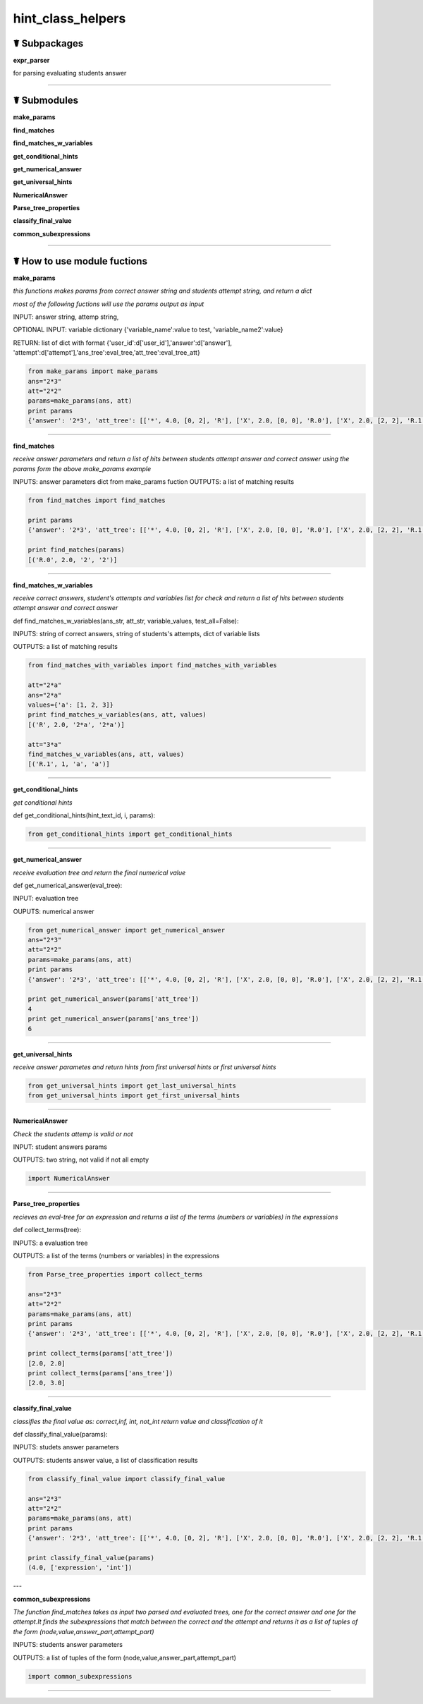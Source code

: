 hint_class_helpers
==================

☤ Subpackages
-------------

**expr_parser**

for parsing evaluating students answer

****

☤ Submodules
------------

**make_params**

**find_matches**

**find_matches_w_variables**

**get_conditional_hints**

**get_numerical_answer**

**get_universal_hints**

**NumericalAnswer**

**Parse_tree_properties**

**classify_final_value**

**common_subexpressions**

****

☤ How to use module fuctions
----------------------------

**make_params**

*this functions makes params from correct answer string and students attempt string, and return a dict*

*most of the following fuctions will use the params output as input*

INPUT: answer string, attemp string,

OPTIONAL INPUT: variable dictionary {'variable_name':value to test, 'variable_name2':value}

RETURN: list of dict with format {'user_id':d['user_id'],'answer':d['answer'], 'attempt':d['attempt'],'ans_tree':eval_tree,'att_tree':eval_tree_att}


.. code:: python

    from make_params import make_params
    ans="2*3"
    att="2*2"
    params=make_params(ans, att)
    print params
    {'answer': '2*3', 'att_tree': [['*', 4.0, [0, 2], 'R'], ['X', 2.0, [0, 0], 'R.0'], ['X', 2.0, [2, 2], 'R.1']], 'ans_tree': [['*', 6.0, [0, 2], 'R'], ['X', 2.0, [0, 0], 'R.0'], ['X', 3.0, [2, 2], 'R.1']], 'attempt': '2*2'}

----

**find_matches**

*receive answer parameters and return a list of hits between students attempt answer and correct answer*
*using the params form the above make_params example*

INPUTS: answer parameters dict from make_params fuction
OUTPUTS: a list of matching results

.. code:: python

    from find_matches import find_matches

    print params
    {'answer': '2*3', 'att_tree': [['*', 4.0, [0, 2], 'R'], ['X', 2.0, [0, 0], 'R.0'], ['X', 2.0, [2, 2], 'R.1']], 'ans_tree': [['*', 6.0, [0, 2], 'R'], ['X', 2.0, [0, 0], 'R.0'], ['X', 3.0, [2, 2], 'R.1']], 'attempt': '2*2'}

    print find_matches(params)
    [('R.0', 2.0, '2', '2')]

----

**find_matches_w_variables**

*receive correct answers, student's attempts and variables list for check and return a list of hits between students attempt answer and correct answer*

def find_matches_w_variables(ans_str, att_str, variable_values, test_all=False):

INPUTS: string of correct answers, string of students's attempts, dict of variable lists

OUTPUTS: a list of matching results

.. code:: python

    from find_matches_with_variables import find_matches_with_variables

    att="2*a"
    ans="2*a"
    values={'a': [1, 2, 3]}
    print find_matches_w_variables(ans, att, values)
    [('R', 2.0, '2*a', '2*a')]

    att="3*a"
    find_matches_w_variables(ans, att, values)
    [('R.1', 1, 'a', 'a')]

----

**get_conditional_hints**

*get conditional hints*

def get_conditional_hints(hint_text_id, i, params):

.. code:: python

    from get_conditional_hints import get_conditional_hints

----

**get_numerical_answer**

*receive evaluation tree and return the final numerical value*

def get_numerical_answer(eval_tree):

INPUT: evaluation tree

OUPUTS: numerical answer

.. code:: python

    from get_numerical_answer import get_numerical_answer
    ans="2*3"
    att="2*2"
    params=make_params(ans, att)
    print params
    {'answer': '2*3', 'att_tree': [['*', 4.0, [0, 2], 'R'], ['X', 2.0, [0, 0], 'R.0'], ['X', 2.0, [2, 2], 'R.1']], 'ans_tree': [['*', 6.0, [0, 2], 'R'], ['X', 2.0, [0, 0], 'R.0'], ['X', 3.0, [2, 2], 'R.1']], 'attempt': '2*2'}

    print get_numerical_answer(params['att_tree'])
    4
    print get_numerical_answer(params['ans_tree'])
    6

----

**get_universal_hints**

*receive answer parametes and return hints from first universal hints or first universal hints*

.. code:: python

    from get_universal_hints import get_last_universal_hints
    from get_universal_hints import get_first_universal_hints

----

**NumericalAnswer**

*Check the students attemp is valid or not*

INPUT: student answers params

OUTPUTS: two string, not valid if not all empty

.. code:: python

    import NumericalAnswer

----

**Parse_tree_properties**

*recieves an eval-tree for an expression and returns a list of the terms (numbers or variables) in the expressions*

def collect_terms(tree):

INPUTS: a evaluation tree

OUTPUTS: a list of the terms (numbers or variables) in the expressions

.. code:: python

    from Parse_tree_properties import collect_terms

    ans="2*3"
    att="2*2"
    params=make_params(ans, att)
    print params
    {'answer': '2*3', 'att_tree': [['*', 4.0, [0, 2], 'R'], ['X', 2.0, [0, 0], 'R.0'], ['X', 2.0, [2, 2], 'R.1']], 'ans_tree': [['*', 6.0, [0, 2], 'R'], ['X', 2.0, [0, 0], 'R.0'], ['X', 3.0, [2, 2], 'R.1']], 'attempt': '2*2'}

    print collect_terms(params['att_tree'])
    [2.0, 2.0]
    print collect_terms(params['ans_tree'])
    [2.0, 3.0]

----

**classify_final_value**

*classifies the final value as: correct,inf, int, not_int return value and classification of it*

def classify_final_value(params):

INPUTS: studets answer parameters

OUTPUTS: students answer value, a list of classification results

.. code:: python

    from classify_final_value import classify_final_value

    ans="2*3"
    att="2*2"
    params=make_params(ans, att)
    print params
    {'answer': '2*3', 'att_tree': [['*', 4.0, [0, 2], 'R'], ['X', 2.0, [0, 0], 'R.0'], ['X', 2.0, [2, 2], 'R.1']], 'ans_tree': [['*', 6.0, [0, 2], 'R'], ['X', 2.0, [0, 0], 'R.0'], ['X', 3.0, [2, 2], 'R.1']], 'attempt': '2*2'}

    print classify_final_value(params)
    (4.0, ['expression', 'int'])


---

**common_subexpressions**

*The function find_matches takes as input two parsed and evaluated trees, one for the correct answer and one for the attempt.It finds the subexpressions that match between the correct and the attempt and returns it as a list of tuples of the form (node,value,answer_part,attempt_part)*

INPUTS: students answer parameters

OUTPUTS: a list of tuples of the form (node,value,answer_part,attempt_part)

.. code:: python

    import common_subexpressions

----
